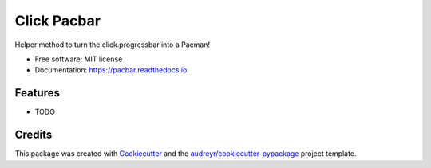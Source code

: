 ============
Click Pacbar
============


.. image:: https://img.shields.io/pypi/v/pacbar.svg
        :target: https://pypi.python.org/pypi/pacbar

.. image:: https://img.shields.io/travis/AngellusMortis/pacbar.svg
        :target: https://travis-ci.org/AngellusMortis/pacbar

.. image:: https://readthedocs.org/projects/pacbar/badge/?version=latest
        :target: https://pacbar.readthedocs.io/en/latest/?badge=latest
        :alt: Documentation Status




Helper method to turn the click.progressbar into a Pacman!


* Free software: MIT license
* Documentation: https://pacbar.readthedocs.io.


Features
--------

* TODO

Credits
-------

This package was created with Cookiecutter_ and the `audreyr/cookiecutter-pypackage`_ project template.

.. _Cookiecutter: https://github.com/audreyr/cookiecutter
.. _`audreyr/cookiecutter-pypackage`: https://github.com/audreyr/cookiecutter-pypackage

